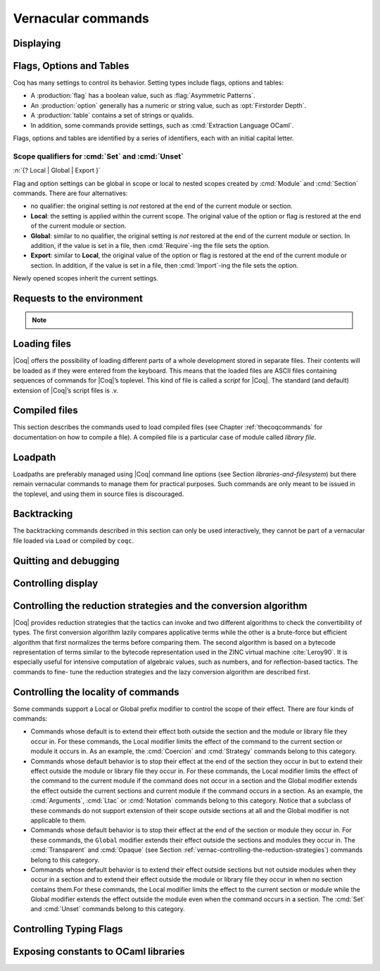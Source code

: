 .. _vernacularcommands:

Vernacular commands
=============================

.. _displaying:

Displaying
--------------


.. _Print:

.. cmd:: Print @qualid
   :name: Print

   This command displays on the screen information about the declared or
   defined object referred by :n:`@qualid`.

   Error messages:

   .. exn:: @qualid not a defined object.

   .. exn:: Universe instance should have length @num.

   .. exn:: This object does not support universe names.


   .. cmdv:: Print Term @qualid
      :name: Print Term

      This is a synonym of :cmd:`Print` :n:`@qualid` when :n:`@qualid`
      denotes a global constant.

   .. cmdv:: Print {? Term } @qualid\@@name

      This locally renames the polymorphic universes of :n:`@qualid`.
      An underscore means the usual name is printed.


.. cmd:: About @qualid
   :name: About

   This displays various information about the object
   denoted by :n:`@qualid`: its kind (module, constant, assumption, inductive,
   constructor, abbreviation, …), long name, type, implicit arguments and
   argument scopes. It does not print the body of definitions or proofs.

   .. cmdv:: About @qualid\@@name

      This locally renames the polymorphic universes of :n:`@qualid`.
      An underscore means the usual name is printed.


.. cmd:: Print All

   This command displays information about the current state of the
   environment, including sections and modules.

   .. cmdv:: Inspect @num
      :name: Inspect

      This command displays the :n:`@num` last objects of the
      current environment, including sections and modules.

   .. cmdv:: Print Section @ident

      The name :n:`@ident` should correspond to a currently open section,
      this command displays the objects defined since the beginning of this
      section.


.. _flags-options-tables:

Flags, Options and Tables
-----------------------------

Coq has many settings to control its behavior.  Setting types include flags, options
and tables:

* A :production:`flag` has a boolean value, such as :flag:`Asymmetric Patterns`.
* An :production:`option` generally has a numeric or string value, such as :opt:`Firstorder Depth`.
* A :production:`table` contains a set of strings or qualids.
* In addition, some commands provide settings, such as :cmd:`Extraction Language OCaml`.

.. FIXME Convert `Extraction Language OCaml` to an option.

Flags, options and tables are identified by a series of identifiers, each with an initial
capital letter.

.. cmd::  {? Local | Global | Export } Set @flag
   :name: Set

   Sets :token:`flag` on. Scoping qualifiers are
   described :ref:`here <set_unset_scope_qualifiers>`.

.. cmd:: {? Local | Global | Export } Unset @flag
   :name: Unset

   Sets :token:`flag` off. Scoping qualifiers are
   described :ref:`here <set_unset_scope_qualifiers>`.

.. cmd:: Test @flag

   Prints the current value of :token:`flag`.


.. cmd:: {? Local | Global | Export } Set @option ( @num | @string )
   :name: Set @option

   Sets :token:`option` to the specified value.  Scoping qualifiers are
   described :ref:`here <set_unset_scope_qualifiers>`.

.. cmd:: {? Local | Global | Export } Unset @option
   :name: Unset @option

   Sets :token:`option` to its default value.  Scoping qualifiers are
   described :ref:`here <set_unset_scope_qualifiers>`.

.. cmd:: Test @option

   Prints the current value of :token:`option`.

.. cmd:: Print Options

   Prints the current value of all flags and options, and the names of all tables.


.. cmd:: Add @table ( @string | @qualid )
   :name: Add @table

   Adds the specified value to :token:`table`.

.. cmd:: Remove @table ( @string | @qualid )
   :name: Remove @table

   Removes the specified value from :token:`table`.

.. cmd:: Test @table for ( @string | @qualid )
   :name: Test @table for

   Reports whether :token:`table` contains the specified value.

.. cmd:: Print Table @table
   :name: Print Table @table

   Prints the values in :token:`table`.

.. cmd:: Test @table

   A synonym for :cmd:`Print Table @table`.

.. cmd:: Print Tables

   A synonym for :cmd:`Print Options`.

.. _set_unset_scope_qualifiers:

Scope qualifiers for :cmd:`Set` and :cmd:`Unset`
`````````````````````````````````````````````````

:n:`{? Local | Global | Export }`

Flag and option settings can be global in scope or local to nested scopes created by
:cmd:`Module` and :cmd:`Section` commands.  There are four alternatives:

* no qualifier: the original setting is *not* restored at the end of the current module or section.
* **Local**: the setting is applied within the current scope.  The original value of the option
  or flag is restored at the end of the current module or section.
* **Global**: similar to no qualifier, the original setting is *not* restored at the end of the current
  module or section.  In addition, if the value is set in a file, then :cmd:`Require`-ing
  the file sets the option.
* **Export**: similar to **Local**, the original value of the option or flag is restored at the
  end of the current module or section.  In addition, if the value is set in a file, then :cmd:`Import`-ing
  the file sets the option.

Newly opened scopes inherit the current settings.

.. _requests-to-the-environment:

Requests to the environment
-------------------------------

.. cmd:: Check @term

   This command displays the type of :n:`@term`. When called in proof mode, the
   term is checked in the local context of the current subgoal.


   .. TODO : selector is not a syntax entry

   .. cmdv:: @selector: Check @term

      This variant specifies on which subgoal to perform typing
      (see Section :ref:`invocation-of-tactics`).


.. TODO : convtactic is not a syntax entry

.. cmd:: Eval @convtactic in @term

   This command performs the specified reduction on :n:`@term`, and displays
   the resulting term with its type. The term to be reduced may depend on
   hypothesis introduced in the first subgoal (if a proof is in
   progress).

   .. seealso:: Section :ref:`performingcomputations`.


.. cmd:: Compute @term

   This command performs a call-by-value evaluation of term by using the
   bytecode-based virtual machine. It is a shortcut for ``Eval vm_compute in``
   :n:`@term`.

   .. seealso:: Section :ref:`performingcomputations`.


.. cmd:: Print Assumptions @qualid

   This commands display all the assumptions (axioms, parameters and
   variables) a theorem or definition depends on. Especially, it informs
   on the assumptions with respect to which the validity of a theorem
   relies.

   .. cmdv:: Print Opaque Dependencies @qualid
      :name: Print Opaque Dependencies

      Displays the set of opaque constants :n:`@qualid` relies on in addition to
      the assumptions.

   .. cmdv:: Print Transparent Dependencies @qualid
      :name: Print Transparent Dependencies

      Displays the set of transparent constants :n:`@qualid` relies on
      in addition to the assumptions.

   .. cmdv:: Print All Dependencies @qualid
      :name: Print All Dependencies

      Displays all assumptions and constants :n:`@qualid` relies on.


.. cmd:: Search @qualid

   This command displays the name and type of all objects (hypothesis of
   the current goal, theorems, axioms, etc) of the current context whose
   statement contains :n:`@qualid`. This command is useful to remind the user
   of the name of library lemmas.

   .. exn:: The reference @qualid was not found in the current environment.

      There is no constant in the environment named qualid.

   .. cmdv:: Search @string

      If :n:`@string` is a valid identifier, this command
      displays the name and type of all objects (theorems, axioms, etc) of
      the current context whose name contains string. If string is a
      notation’s string denoting some reference :n:`@qualid` (referred to by its
      main symbol as in `"+"` or by its notation’s string as in `"_ + _"` or
      `"_ 'U' _"`, see Section :ref:`notations`), the command works like ``Search`` :n:`@qualid`.

   .. cmdv:: Search @string%@key

      The string string must be a notation or the main
      symbol of a notation which is then interpreted in the scope bound to
      the delimiting key :n:`@key` (see Section :ref:`LocalInterpretationRulesForNotations`).

   .. cmdv:: Search @term_pattern

      This searches for all statements or types of
      definition that contains a subterm that matches the pattern
      `term_pattern` (holes of the pattern are either denoted by `_` or by
      `?ident` when non linear patterns are expected).

   .. cmdv:: Search { + [-]@term_pattern_string }

      where
      :n:`@term_pattern_string` is a term_pattern, a string, or a string followed
      by a scope delimiting key `%key`.  This generalization of ``Search`` searches
      for all objects whose statement or type contains a subterm matching
      :n:`@term_pattern` (or :n:`@qualid` if :n:`@string` is the notation for a reference
      qualid) and whose name contains all string of the request that
      correspond to valid identifiers. If a term_pattern or a string is
      prefixed by `-`, the search excludes the objects that mention that
      term_pattern or that string.

   .. cmdv:: Search @term_pattern_string … @term_pattern_string inside {+ @qualid }

      This restricts the search to constructions defined in the modules
      named by the given :n:`qualid` sequence.

   .. cmdv:: Search @term_pattern_string … @term_pattern_string outside {+ @qualid }

      This restricts the search to constructions not defined in the modules
      named by the given :n:`qualid` sequence.

   .. cmdv:: @selector: Search [-]@term_pattern_string … [-]@term_pattern_string

      This specifies the goal on which to search hypothesis (see
      Section :ref:`invocation-of-tactics`).
      By default the 1st goal is searched. This variant can
      be combined with other variants presented here.

      .. example::

         .. coqtop:: in

            Require Import ZArith.

         .. coqtop:: all

            Search Z.mul Z.add "distr".

            Search "+"%Z "*"%Z "distr" -positive -Prop.

            Search (?x * _ + ?x * _)%Z outside OmegaLemmas.

   .. cmdv:: SearchAbout
      :name: SearchAbout

      .. deprecated:: 8.5

      Up to |Coq| version 8.4, :cmd:`Search` had the behavior of current
      :cmd:`SearchHead` and the behavior of current :cmd:`Search` was obtained with
      command :cmd:`SearchAbout`. For compatibility, the deprecated name
      :cmd:`SearchAbout` can still be used as a synonym of :cmd:`Search`. For
      compatibility, the list of objects to search when using :cmd:`SearchAbout`
      may also be enclosed by optional ``[ ]`` delimiters.


.. cmd:: SearchHead @term

   This command displays the name and type of all hypothesis of the
   current goal (if any) and theorems of the current context whose
   statement’s conclusion has the form `(term t1 .. tn)`. This command is
   useful to remind the user of the name of library lemmas.

   .. example::

      .. coqtop:: reset all

         SearchHead le.

         SearchHead (@eq bool).

   .. cmdv:: SearchHead @term inside {+ @qualid }

      This restricts the search to constructions defined in the modules named
      by the given :n:`qualid` sequence.

   .. cmdv:: SearchHead term outside {+ @qualid }

      This restricts the search to constructions not defined in the modules
      named by the given :n:`qualid` sequence.

   .. exn:: Module/section @qualid not found.

      No module :n:`@qualid` has been required (see Section :ref:`compiled-files`).

   .. cmdv:: @selector: SearchHead @term

      This specifies the goal on which to
      search hypothesis (see Section :ref:`invocation-of-tactics`).
      By default the 1st goal is searched. This variant can be combined
      with other variants presented here.

   .. note:: Up to |Coq| version 8.4, ``SearchHead`` was named ``Search``.


.. cmd:: SearchPattern @term

   This command displays the name and type of all hypothesis of the
   current goal (if any) and theorems of the current context whose
   statement’s conclusion or last hypothesis and conclusion matches the
   expressionterm where holes in the latter are denoted by `_`.
   It is a variant of :n:`Search @term_pattern` that does not look for subterms
   but searches for statements whose conclusion has exactly the expected
   form, or whose statement finishes by the given series of
   hypothesis/conclusion.

   .. example::

      .. coqtop:: in

         Require Import Arith.

      .. coqtop:: all

         SearchPattern (_ + _ = _ + _).

         SearchPattern (nat -> bool).

         SearchPattern (forall l : list _, _ l l).

   Patterns need not be linear: you can express that the same expression
   must occur in two places by using pattern variables `?ident`.


   .. example::

      .. coqtop:: all

         SearchPattern (?X1 + _ = _ + ?X1).

   .. cmdv:: SearchPattern @term inside {+ @qualid }

      This restricts the search to constructions defined in the modules
      named by the given :n:`qualid` sequence.

   .. cmdv:: SearchPattern @term outside {+ @qualid }

      This restricts the search to constructions not defined in the modules
      named by the given :n:`qualid` sequence.

   .. cmdv:: @selector: SearchPattern @term

      This specifies the goal on which to
      search hypothesis (see Section :ref:`invocation-of-tactics`).
      By default the 1st goal is
      searched. This variant can be combined with other variants presented
      here.


.. cmd:: SearchRewrite @term

   This command displays the name and type of all hypothesis of the
   current goal (if any) and theorems of the current context whose
   statement’s conclusion is an equality of which one side matches the
   expression term. Holes in term are denoted by “_”.

   .. example::

      .. coqtop:: in

         Require Import Arith.

      .. coqtop:: all

         SearchRewrite (_ + _ + _).

   .. cmdv:: SearchRewrite term inside {+ @qualid }

      This restricts the search to constructions defined in the modules
      named by the given :n:`qualid` sequence.

   .. cmdv:: SearchRewrite @term outside {+ @qualid }

      This restricts the search to constructions not defined in the modules
      named by the given :n:`qualid` sequence.

   .. cmdv:: @selector: SearchRewrite @term

      This specifies the goal on which to
      search hypothesis (see Section :ref:`invocation-of-tactics`).
      By default the 1st goal is
      searched. This variant can be combined with other variants presented
      here.

.. note::

   .. table:: Search Blacklist @string
      :name: Search Blacklist

      Specifies a set of strings used to exclude lemmas from the results of :cmd:`Search`,
      :cmd:`SearchHead`, :cmd:`SearchPattern` and :cmd:`SearchRewrite` queries.  A lemma whose
      fully-qualified name contains any of the strings will be excluded from the
      search results.  The default blacklisted substrings are ``_subterm``, ``_subproof`` and
      ``Private_``.

      Use the :cmd:`Add @table` and :cmd:`Remove @table` commands to update the set of
      blacklisted strings.

.. cmd:: Locate @qualid

   This command displays the full name of objects whose name is a prefix
   of the qualified identifier :n:`@qualid`, and consequently the |Coq| module in
   which they are defined. It searches for objects from the different
   qualified namespaces of |Coq|: terms, modules, Ltac, etc.

   .. example::

      .. coqtop:: all

         Locate nat.

         Locate Datatypes.O.

         Locate Init.Datatypes.O.

         Locate Coq.Init.Datatypes.O.

         Locate I.Dont.Exist.

   .. cmdv:: Locate Term @qualid

      As Locate but restricted to terms.

   .. cmdv:: Locate Module @qualid

      As Locate but restricted to modules.

   .. cmdv:: Locate Ltac @qualid

      As Locate but restricted to tactics.

.. seealso:: Section :ref:`locating-notations`


.. _loading-files:

Loading files
-----------------

|Coq| offers the possibility of loading different parts of a whole
development stored in separate files. Their contents will be loaded as
if they were entered from the keyboard. This means that the loaded
files are ASCII files containing sequences of commands for |Coq|’s
toplevel. This kind of file is called a *script* for |Coq|. The standard
(and default) extension of |Coq|’s script files is .v.


.. cmd:: Load @ident

   This command loads the file named :n:`ident`.v, searching successively in
   each of the directories specified in the *loadpath*. (see Section
   :ref:`libraries-and-filesystem`)

   Files loaded this way cannot leave proofs open, and the ``Load``
   command cannot be used inside a proof either.

   .. cmdv:: Load @string

      Loads the file denoted by the string :n:`@string`, where
      string is any complete filename. Then the `~` and .. abbreviations are
      allowed as well as shell variables. If no extension is specified, |Coq|
      will use the default extension ``.v``.

   .. cmdv:: Load Verbose @ident

   .. cmdv:: Load Verbose @string

      Display, while loading,
      the answers of |Coq| to each command (including tactics) contained in
      the loaded file.

      .. seealso:: Section :ref:`controlling-display`.

   .. exn:: Can’t find file @ident on loadpath.

   .. exn:: Load is not supported inside proofs.

   .. exn:: Files processed by Load cannot leave open proofs.

.. _compiled-files:

Compiled files
------------------

This section describes the commands used to load compiled files (see
Chapter :ref:`thecoqcommands` for documentation on how to compile a file). A compiled
file is a particular case of module called *library file*.


.. cmd:: Require @qualid

   This command looks in the loadpath for a file containing module :n:`@qualid`
   and adds the corresponding module to the environment of |Coq|. As
   library files have dependencies in other library files, the command
   :cmd:`Require` :n:`@qualid` recursively requires all library files the module
   qualid depends on and adds the corresponding modules to the
   environment of |Coq| too. |Coq| assumes that the compiled files have been
   produced by a valid |Coq| compiler and their contents are then not
   replayed nor rechecked.

   To locate the file in the file system, :n:`@qualid` is decomposed under the
   form `dirpath.ident` and the file `ident.vo` is searched in the physical
   directory of the file system that is mapped in |Coq| loadpath to the
   logical path dirpath (see Section :ref:`libraries-and-filesystem`). The mapping between
   physical directories and logical names at the time of requiring the
   file must be consistent with the mapping used to compile the file. If
   several files match, one of them is picked in an unspecified fashion.


   .. cmdv:: Require Import @qualid
      :name: Require Import

      This loads and declares the module :n:`@qualid`
      and its dependencies then imports the contents of :n:`@qualid` as described
      :ref:`here <import_qualid>`. It does not import the modules on which
      qualid depends unless these modules were themselves required in module
      :n:`@qualid`
      using :cmd:`Require Export`, as described below, or recursively required
      through a sequence of :cmd:`Require Export`.  If the module required has
      already been loaded, :cmd:`Require Import` :n:`@qualid` simply imports it, as
      :cmd:`Import` :n:`@qualid` would.

   .. cmdv:: Require Export @qualid
      :name: Require Export

      This command acts as :cmd:`Require Import` :n:`@qualid`,
      but if a further module, say `A`, contains a command :cmd:`Require Export` `B`,
      then the command :cmd:`Require Import` `A` also imports the module `B.`

   .. cmdv:: Require [Import | Export] {+ @qualid }

      This loads the
      modules named by the :n:`qualid` sequence and their recursive
      dependencies. If
      ``Import`` or ``Export`` is given, it also imports these modules and
      all the recursive dependencies that were marked or transitively marked
      as ``Export``.

   .. cmdv:: From @dirpath Require @qualid

      This command acts as :cmd:`Require`, but picks
      any library whose absolute name is of the form dirpath.dirpath’.qualid
      for some `dirpath’`. This is useful to ensure that the :n:`@qualid` library
      comes from a given package by making explicit its absolute root.

   .. exn:: Cannot load qualid: no physical path bound to dirpath.

   .. exn:: Cannot find library foo in loadpath.

      The command did not find the
      file foo.vo. Either foo.v exists but is not compiled or foo.vo is in a
      directory which is not in your LoadPath (see Section :ref:`libraries-and-filesystem`).

   .. exn:: Compiled library @ident.vo makes inconsistent assumptions over library qualid.

      The command tried to load library file :n:`@ident`.vo that
      depends on some specific version of library :n:`@qualid` which is not the
      one already loaded in the current |Coq| session. Probably `ident.v` was
      not properly recompiled with the last version of the file containing
      module :n:`@qualid`.

   .. exn:: Bad magic number.

      The file `ident.vo` was found but either it is not a
      |Coq| compiled module, or it was compiled with an incompatible
      version of |Coq|.

   .. exn:: The file `ident.vo` contains library dirpath and not library dirpath’.

      The library file `dirpath’` is indirectly required by the
      ``Require`` command but it is bound in the current loadpath to the
      file `ident.vo` which was bound to a different library name `dirpath` at
      the time it was compiled.


   .. exn:: Require is not allowed inside a module or a module type.

      This command
      is not allowed inside a module or a module type being defined. It is
      meant to describe a dependency between compilation units. Note however
      that the commands ``Import`` and ``Export`` alone can be used inside modules
      (see Section :ref:`Import <import_qualid>`).

      .. seealso:: Chapter :ref:`thecoqcommands`

.. cmd:: Print Libraries

   This command displays the list of library files loaded in the
   current |Coq| session. For each of these libraries, it also tells if it
   is imported.


.. cmd:: Declare ML Module {+ @string }

   This commands loads the OCaml compiled files
   with names given by the :n:`@string` sequence
   (dynamic link). It is mainly used to load tactics dynamically. The
   files are searched into the current OCaml loadpath (see the
   command ``Add ML Path`` in Section :ref:`libraries-and-filesystem`).
   Loading of OCaml files is only possible under the bytecode version of
   ``coqtop`` (i.e. ``coqtop`` called with option ``-byte``, see chapter
   :ref:`thecoqcommands`), or when |Coq| has been compiled with a
   version of OCaml that supports native Dynlink (≥ 3.11).

   .. cmdv:: Local Declare ML Module {+ @string }

      This variant is not exported to the modules that import the module
      where they occur, even if outside a section.

   .. exn:: File not found on loadpath: @string.

   .. exn:: Loading of ML object file forbidden in a native Coq.


.. cmd:: Print ML Modules

   This prints the name of all OCaml modules loaded with ``Declare
   ML Module``. To know from where these module were loaded, the user
   should use the command ``Locate File`` (see :ref:`here <locate-file>`)


.. _loadpath:

Loadpath
------------

Loadpaths are preferably managed using |Coq| command line options (see
Section `libraries-and-filesystem`) but there remain vernacular commands to manage them
for practical purposes. Such commands are only meant to be issued in
the toplevel, and using them in source files is discouraged.


.. cmd:: Pwd

   This command displays the current working directory.


.. cmd:: Cd @string

   This command changes the current directory according to :n:`@string` which
   can be any valid path.

   .. cmdv:: Cd

      Is equivalent to Pwd.


.. cmd:: Add LoadPath @string as @dirpath

   This command is equivalent to the command line option
   ``-Q`` :n:`@string` :n:`@dirpath`. It adds the physical directory string to the current
   |Coq| loadpath and maps it to the logical directory dirpath.

   .. cmdv:: Add LoadPath @string

      Performs as Add LoadPath :n:`@string` as :n:`@dirpath` but
      for the empty directory path.


.. cmd:: Add Rec LoadPath @string as @dirpath

   This command is equivalent to the command line option
   ``-R`` :n:`@string` :n:`@dirpath`. It adds the physical directory string and all its
   subdirectories to the current |Coq| loadpath.

   .. cmdv:: Add Rec LoadPath @string

      Works as :cmd:`Add Rec LoadPath` :n:`@string` as :n:`@dirpath` but for the empty
      logical directory path.


.. cmd:: Remove LoadPath @string

   This command removes the path :n:`@string` from the current |Coq| loadpath.


.. cmd:: Print LoadPath

   This command displays the current |Coq| loadpath.

   .. cmdv:: Print LoadPath @dirpath

      Works as :cmd:`Print LoadPath` but displays only
      the paths that extend the :n:`@dirpath` prefix.


.. cmd:: Add ML Path @string

   This command adds the path :n:`@string` to the current OCaml
   loadpath (see the command `Declare ML Module`` in Section :ref:`compiled-files`).


.. cmd:: Add Rec ML Path @string

   This command adds the directory :n:`@string` and all its subdirectories to
   the current OCaml loadpath (see the command :cmd:`Declare ML Module`).


.. cmd:: Print ML Path @string

   This command displays the current OCaml loadpath. This
   command makes sense only under the bytecode version of ``coqtop``, i.e.
   using option ``-byte``
   (see the command Declare ML Module in Section :ref:`compiled-files`).

.. _locate-file:

.. cmd:: Locate File @string

   This command displays the location of file string in the current
   loadpath. Typically, string is a .cmo or .vo or .v file.


.. cmd:: Locate Library @dirpath

   This command gives the status of the |Coq| module dirpath. It tells if
   the module is loaded and if not searches in the load path for a module
   of logical name :n:`@dirpath`.


.. _backtracking:

Backtracking
----------------

The backtracking commands described in this section can only be used
interactively, they cannot be part of a vernacular file loaded via
``Load`` or compiled by ``coqc``.


.. cmd:: Reset @ident

   This command removes all the objects in the environment since :n:`@ident`
   was introduced, including :n:`@ident`. :n:`@ident` may be the name of a defined or
   declared object as well as the name of a section. One cannot reset
   over the name of a module or of an object inside a module.

   .. exn:: @ident: no such entry.

   .. cmdv:: Reset Initial

      Goes back to the initial state, just after the start
      of the interactive session.


.. cmd:: Back

   This command undoes all the effects of the last vernacular command.
   Commands read from a vernacular file via a :cmd:`Load` are considered as a
   single command. Proof management commands are also handled by this
   command (see Chapter :ref:`proofhandling`). For that, Back may have to undo more than
   one command in order to reach a state where the proof management
   information is available. For instance, when the last command is a
   :cmd:`Qed`, the management information about the closed proof has been
   discarded. In this case, :cmd:`Back` will then undo all the proof steps up to
   the statement of this proof.

   .. cmdv:: Back @num

      Undo :n:`@num` vernacular commands. As for Back, some extra
      commands may be undone in order to reach an adequate state. For
      instance Back :n:`@num` will not re-enter a closed proof, but rather go just
      before that proof.

   .. exn:: Invalid backtrack.

      The user wants to undo more commands than available in the history.

.. cmd:: BackTo @num

   This command brings back the system to the state labeled :n:`@num`,
   forgetting the effect of all commands executed after this state. The
   state label is an integer which grows after each successful command.
   It is displayed in the prompt when in -emacs mode. Just as :cmd:`Back` (see
   above), the :cmd:`BackTo` command now handles proof states. For that, it may
   have to undo some extra commands and end on a state `num′ ≤ num` if
   necessary.

   .. cmdv:: Backtrack @num @num @num
      :name: Backtrack

      .. deprecated:: 8.4

      :cmd:`Backtrack` is a *deprecated* form of
      :cmd:`BackTo` which allows explicitly manipulating the proof environment. The
      three numbers represent the following:

      + *first number* : State label to reach, as for :cmd:`BackTo`.
      + *second number* : *Proof state number* to unbury once aborts have been done.
        |Coq| will compute the number of :cmd:`Undo` to perform (see Chapter :ref:`proofhandling`).
      + *third number* : Number of :cmd:`Abort` to perform, i.e. the number of currently
        opened nested proofs that must be canceled (see Chapter :ref:`proofhandling`).

   .. exn:: Invalid backtrack.

      The destination state label is unknown.


.. _quitting-and-debugging:

Quitting and debugging
--------------------------


.. cmd:: Quit

   This command permits to quit |Coq|.


.. cmd:: Drop

   This is used mostly as a debug facility by |Coq|’s implementers and does
   not concern the casual user. This command permits to leave |Coq|
   temporarily and enter the OCaml toplevel. The OCaml
   command:

   ::

      #use "include";;

   adds the right loadpaths and loads some toplevel printers for all
   abstract types of |Coq|- section_path, identifiers, terms, judgments, ….
   You can also use the file base_include instead, that loads only the
   pretty-printers for section_paths and identifiers. You can return back
   to |Coq| with the command:

   ::

      go();;

   .. warning::

      #. It only works with the bytecode version of |Coq| (i.e. `coqtop.byte`,
         see Section `interactive-use`).
      #. You must have compiled |Coq| from the source package and set the
         environment variable COQTOP to the root of your copy of the sources
         (see Section `customization-by-environment-variables`).


.. TODO : command is not a syntax entry

.. cmd:: Time @command

   This command executes the vernacular command :n:`@command` and displays the
   time needed to execute it.


.. cmd:: Redirect @string @command

   This command executes the vernacular command :n:`@command`, redirecting its
   output to ":n:`@string`.out".


.. cmd:: Timeout @num @command

   This command executes the vernacular command :n:`@command`. If the command
   has not terminated after the time specified by the :n:`@num` (time
   expressed in seconds), then it is interrupted and an error message is
   displayed.

   .. opt:: Default Timeout @num
      :name: Default Timeout

      This option controls a default timeout for subsequent commands, as if they
      were passed to a :cmd:`Timeout` command. Commands already starting by a
      :cmd:`Timeout` are unaffected.


.. cmd:: Fail @command

   For debugging scripts, sometimes it is desirable to know
   whether a command or a tactic fails. If the given :n:`@command`
   fails, the ``Fail`` statement succeeds, without changing the proof
   state, and in interactive mode, the system
   prints a message confirming the failure.
   If the given :n:`@command` succeeds, the statement is an error, and
   it prints a message indicating that the failure did not occur.

   .. exn:: The command has not failed!


.. _controlling-display:

Controlling display
-----------------------

.. flag:: Silent

   This option controls the normal displaying.

.. opt:: Warnings "{+, {? %( - %| + %) } @ident }"
   :name: Warnings

   This option configures the display of warnings. It is experimental, and
   expects, between quotes, a comma-separated list of warning names or
   categories. Adding - in front of a warning or category disables it, adding +
   makes it an error. It is possible to use the special categories all and
   default, the latter containing the warnings enabled by default. The flags are
   interpreted from left to right, so in case of an overlap, the flags on the
   right have higher priority, meaning that `A,-A` is equivalent to `-A`.

.. flag:: Search Output Name Only

   This option restricts the output of search commands to identifier names;
   turning it on causes invocations of :cmd:`Search`, :cmd:`SearchHead`,
   :cmd:`SearchPattern`, :cmd:`SearchRewrite` etc. to omit types from their
   output, printing only identifiers.

.. opt:: Printing Width @num
   :name: Printing Width

   This command sets which left-aligned part of the width of the screen is used
   for display. At the time of writing this documentation, the default value
   is 78.

.. opt:: Printing Depth @num
   :name: Printing Depth

   This option controls the nesting depth of the formatter used for pretty-
   printing. Beyond this depth, display of subterms is replaced by dots. At the
   time of writing this documentation, the default value is 50.

.. flag:: Printing Compact Contexts

   This option controls the compact display mode for goals contexts. When on,
   the printer tries to reduce the vertical size of goals contexts by putting
   several variables (even if of different types) on the same line provided it
   does not exceed the printing width (see :opt:`Printing Width`). At the time
   of writing this documentation, it is off by default.

.. flag:: Printing Unfocused

   This option controls whether unfocused goals are displayed. Such goals are
   created by focusing other goals with bullets (see :ref:`bullets` or
   :ref:`curly braces <curly-braces>`). It is off by default.

.. flag:: Printing Dependent Evars Line

   This option controls the printing of the “(dependent evars: …)” line when
   ``-emacs`` is passed.


.. _vernac-controlling-the-reduction-strategies:

Controlling the reduction strategies and the conversion algorithm
----------------------------------------------------------------------


|Coq| provides reduction strategies that the tactics can invoke and two
different algorithms to check the convertibility of types. The first
conversion algorithm lazily compares applicative terms while the other
is a brute-force but efficient algorithm that first normalizes the
terms before comparing them. The second algorithm is based on a
bytecode representation of terms similar to the bytecode
representation used in the ZINC virtual machine :cite:`Leroy90`. It is
especially useful for intensive computation of algebraic values, such
as numbers, and for reflection-based tactics. The commands to fine-
tune the reduction strategies and the lazy conversion algorithm are
described first.

.. cmd:: Opaque {+ @qualid }

   This command has an effect on unfoldable constants, i.e. on constants
   defined by :cmd:`Definition` or :cmd:`Let` (with an explicit body), or by a command
   assimilated to a definition such as :cmd:`Fixpoint`, :cmd:`Program Definition`, etc,
   or by a proof ended by :cmd:`Defined`. The command tells not to unfold the
   constants in the :n:`@qualid` sequence in tactics using δ-conversion (unfolding
   a constant is replacing it by its definition).

   :cmd:`Opaque` has also an effect on the conversion algorithm of |Coq|, telling
   it to delay the unfolding of a constant as much as possible when |Coq|
   has to check the conversion (see Section :ref:`conversion-rules`) of two distinct
   applied constants.

   .. cmdv:: Global Opaque {+ @qualid }
      :name: Global Opaque

      The scope of :cmd:`Opaque` is limited to the current section, or current
      file, unless the variant :cmd:`Global Opaque` is used.

   .. seealso::

      Sections :ref:`performingcomputations`, :ref:`tactics-automating`,
      :ref:`proof-editing-mode`

   .. exn:: The reference @qualid was not found in the current environment.

      There is no constant referred by :n:`@qualid` in the environment.
      Nevertheless, if you asked :cmd:`Opaque` `foo` `bar` and if `bar` does
      not exist, `foo` is set opaque.

.. cmd:: Transparent {+ @qualid }

   This command is the converse of :cmd:`Opaque` and it applies on unfoldable
   constants to restore their unfoldability after an Opaque command.

   Note in particular that constants defined by a proof ended by Qed are
   not unfoldable and Transparent has no effect on them. This is to keep
   with the usual mathematical practice of *proof irrelevance*: what
   matters in a mathematical development is the sequence of lemma
   statements, not their actual proofs. This distinguishes lemmas from
   the usual defined constants, whose actual values are of course
   relevant in general.

   .. cmdv:: Global Transparent {+ @qualid }
      :name: Global Transparent

      The scope of Transparent is limited to the current section, or current
      file, unless the variant :cmd:`Global Transparent` is
      used.

   .. exn:: The reference @qualid was not found in the current environment.

      There is no constant referred by :n:`@qualid` in the environment.

      .. seealso::

         Sections :ref:`performingcomputations`,
         :ref:`tactics-automating`, :ref:`proof-editing-mode`

.. _vernac-strategy:

.. cmd:: Strategy @level [ {+ @qualid } ]

   This command generalizes the behavior of Opaque and Transparent
   commands. It is used to fine-tune the strategy for unfolding
   constants, both at the tactic level and at the kernel level. This
   command associates a level to the qualified names in the :n:`@qualid`
   sequence. Whenever two
   expressions with two distinct head constants are compared (for
   instance, this comparison can be triggered by a type cast), the one
   with lower level is expanded first. In case of a tie, the second one
   (appearing in the cast type) is expanded.

   Levels can be one of the following (higher to lower):

    + ``opaque`` : level of opaque constants. They cannot be expanded by
      tactics (behaves like +∞, see next item).
    + :n:`@num` : levels indexed by an integer. Level 0 corresponds to the
      default behavior, which corresponds to transparent constants. This
      level can also be referred to as transparent. Negative levels
      correspond to constants to be expanded before normal transparent
      constants, while positive levels correspond to constants to be
      expanded after normal transparent constants.
    + ``expand`` : level of constants that should be expanded first (behaves
      like −∞)

    .. cmdv:: Local Strategy @level [ {+ @qualid } ]

       These directives survive section and module closure, unless the
       command is prefixed by ``Local``. In the latter case, the behavior
       regarding sections and modules is the same as for the :cmd:`Transparent` and
       :cmd:`Opaque` commands.


.. cmd:: Print Strategy @qualid

   This command prints the strategy currently associated to :n:`@qualid`. It
   fails if :n:`@qualid` is not an unfoldable reference, that is, neither a
   variable nor a constant.

   .. exn:: The reference is not unfoldable.

   .. cmdv:: Print Strategies

      Print all the currently non-transparent strategies.


.. cmd:: Declare Reduction @ident := @convtactic

   This command allows giving a short name to a reduction expression, for
   instance lazy beta delta [foo bar]. This short name can then be used
   in ``Eval`` :n:`@ident` ``in`` ... or ``eval`` directives. This command
   accepts the
   Local modifier, for discarding this reduction name at the end of the
   file or module. For the moment the name cannot be qualified. In
   particular declaring the same name in several modules or in several
   functor applications will be refused if these declarations are not
   local. The name :n:`@ident` cannot be used directly as an Ltac tactic, but
   nothing prevents the user to also perform a
   ``Ltac`` `ident` ``:=`` `convtactic`.

   .. seealso:: :ref:`performingcomputations`


.. _controlling-locality-of-commands:

Controlling the locality of commands
-----------------------------------------


.. cmd:: Local @command
.. cmd:: Global @command

Some commands support a Local or Global prefix modifier to control the
scope of their effect. There are four kinds of commands:


+ Commands whose default is to extend their effect both outside the
  section and the module or library file they occur in.  For these
  commands, the Local modifier limits the effect of the command to the
  current section or module it occurs in.  As an example, the :cmd:`Coercion`
  and :cmd:`Strategy` commands belong to this category.
+ Commands whose default behavior is to stop their effect at the end
  of the section they occur in but to extend their effect outside the module or
  library file they occur in. For these commands, the Local modifier limits the
  effect of the command to the current module if the command does not occur in a
  section and the Global modifier extends the effect outside the current
  sections and current module if the command occurs in a section. As an example,
  the :cmd:`Arguments`, :cmd:`Ltac` or :cmd:`Notation` commands belong
  to this category. Notice that a subclass of these commands do not support
  extension of their scope outside sections at all and the Global modifier is not
  applicable to them.
+ Commands whose default behavior is to stop their effect at the end
  of the section or module they occur in.  For these commands, the ``Global``
  modifier extends their effect outside the sections and modules they
  occur in.  The :cmd:`Transparent` and :cmd:`Opaque`
  (see Section :ref:`vernac-controlling-the-reduction-strategies`) commands
  belong to this category.
+ Commands whose default behavior is to extend their effect outside
  sections but not outside modules when they occur in a section and to
  extend their effect outside the module or library file they occur in
  when no section contains them.For these commands, the Local modifier
  limits the effect to the current section or module while the Global
  modifier extends the effect outside the module even when the command
  occurs in a section.  The :cmd:`Set` and :cmd:`Unset` commands belong to this
  category.


.. _controlling-typing-flags:

Controlling Typing Flags
----------------------------

.. cmd:: Set Guard Checking
.. cmd:: Unset Guard Checking

   Enable/Disable the guard checking of fixpoints. Warning: this can break the
   consistency of the system, use at your own risk. Decreasing argument can
   still be specified but the decrease is not checked anymore. Unchecked
   fixpoint are printed by :cmd:`Print Assumptions`.

.. cmd:: Set Positivity Checking
.. cmd:: Unset Positivity Checking

   Enable/Disable the positivity checking of inductive types and the productivity
   checking of coinductive types. Warning: this can break the consistency of the
   system, use at your own risk. Unchecked (co)inductive types are printed by
   :cmd:`Print Assumptions`.

.. cmd:: Set Universes Checking
.. cmd:: Unset Universes Checking

   Enable/Disable the checking of universes, providing a form of "type in type".
   Warning: this breaks the consistency of the system, use at your own risk.
   Constants relying on "type in type" are printed by :cmd:`Print Assumptions`.

.. cmd:: Print Typing Flags

   Print the status of the three typing flags: check of guard, check of positivity
   and check of universes.

.. example::

   .. coqtop:: all reset

        Unset Guard Checking.

        Print Typing Flags.

        Fixpoint f (n : nat) : False
          := f n.

        Fixpoint ackermann (m n : nat) {struct m} : nat :=
          match m with
          | 0 => S n
          | S m =>
            match n with
            | 0 => ackermann m 1
            | S n => ackermann m (ackermann (S m) n)
            end
          end.

        Print Assumptions ackermann.

   Note that the proper way to define the Ackermann function is to use
   well-founded recursion (see :cmd:`Program Fixpoint`).

.. _exposing-constants-to-ocaml-libraries:

Exposing constants to OCaml libraries
----------------------------------------------------------------

.. cmd:: Register @qualid__1 as @qualid__2

   This command exposes the constant :n:`@qualid__1` to OCaml libraries under
   the name :n:`@qualid__2`.  This constant can then be dynamically located
   calling :n:`Coqlib.lib_ref "@qualid__2"`; i.e., there is no need to known
   where is the constant defined (file, module, library, etc.).

   Due to its internal nature, this command is not for general use. It is meant
   to appear only in standard libraries and in support libraries of plug-ins.
